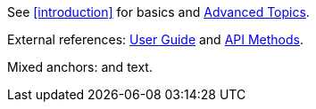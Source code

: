See <<introduction>> for basics and <<advanced,Advanced Topics>>.

External references: xref:guide.adoc[User Guide] and xref:api.adoc#methods[API Methods].

Mixed anchors: [[bookmark]] and [[custom,Custom Label]] text.

